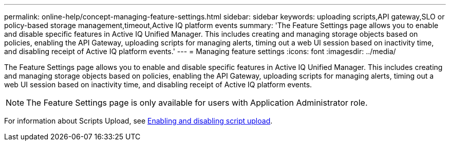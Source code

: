 ---
permalink: online-help/concept-managing-feature-settings.html
sidebar: sidebar
keywords: uploading scripts,API gateway,SLO or policy-based storage management,timeout,Active IQ platform events
summary: 'The Feature Settings page allows you to enable and disable specific features in Active IQ Unified Manager. This includes creating and managing storage objects based on policies, enabling the API Gateway, uploading scripts for managing alerts, timing out a web UI session based on inactivity time, and disabling receipt of Active IQ platform events.'
---
= Managing feature settings
:icons: font
:imagesdir: ../media/

[.lead]
The Feature Settings page allows you to enable and disable specific features in Active IQ Unified Manager. This includes creating and managing storage objects based on policies, enabling the API Gateway, uploading scripts for managing alerts, timing out a web UI session based on inactivity time, and disabling receipt of Active IQ platform events.

[NOTE]
====
The Feature Settings page is only available for users with Application Administrator role.
====

For information about Scripts Upload, see xref:task-enabling-and-disabling-the-ability-to-upload-scripts.adoc[Enabling and disabling script upload].

